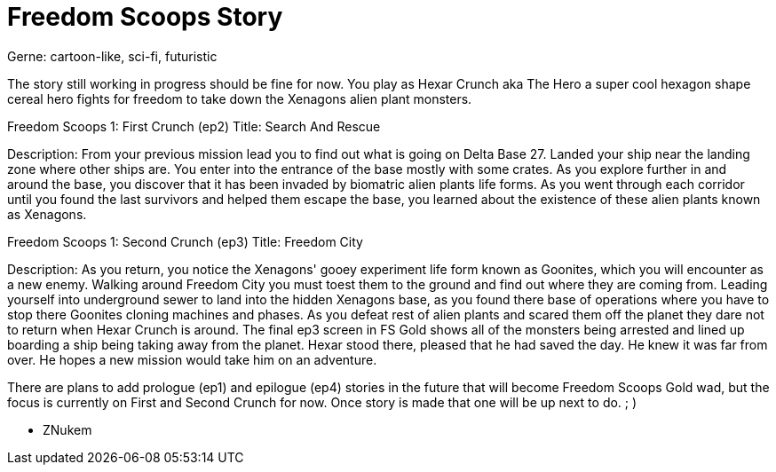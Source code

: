= Freedom Scoops Story
Gerne: cartoon-like, sci-fi, futuristic

The story still working in progress should be fine for now.
You play as Hexar Crunch aka The Hero a super cool hexagon shape cereal hero fights for freedom to take down the Xenagons alien plant monsters.

Freedom Scoops 1: First Crunch (ep2) 
Title: Search And Rescue

Description: From your previous mission lead you to find out what is going on Delta Base 27. Landed your ship near the landing zone where other ships are. You enter into the entrance of the base mostly with some crates. As you explore further in and around the base, you discover that it has been invaded by biomatric alien plants life forms. As you went through each corridor until you found the last survivors and helped them escape the base, you learned about the existence of these alien plants known as Xenagons. 

Freedom Scoops 1: Second Crunch (ep3) 
Title: Freedom City

Description: As you return, you notice the Xenagons' gooey experiment life form known as Goonites, which you will encounter as a new enemy. Walking around Freedom City you must toest them to the ground and find out where they are coming from. Leading yourself into underground sewer to land into the hidden Xenagons base, as you found there base of operations where you have to stop there Goonites cloning machines and phases. As you defeat rest of alien plants and scared them off the planet they dare not to return when Hexar Crunch is around. The final ep3 screen in FS Gold shows all of the monsters being arrested and lined up boarding a ship being taking away from the planet. Hexar stood there, pleased that he had saved the day. He knew it was far from over. He hopes a new mission would take him on an adventure.

There are plans to add prologue (ep1) and epilogue (ep4) stories in the future that will become Freedom Scoops Gold wad, 
but the focus is currently on First and Second Crunch for now. Once story is made that one will be up next to do. ; )

- ZNukem
